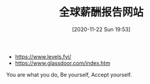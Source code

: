 #+TITLE: 全球薪酬报告网站
#+DATE: [2020-11-22 Sun 19:53]

+ https://www.levels.fyi/
+ https://www.glassdoor.com/index.htm



You are what you do, Be yourself, Accept yourself.
